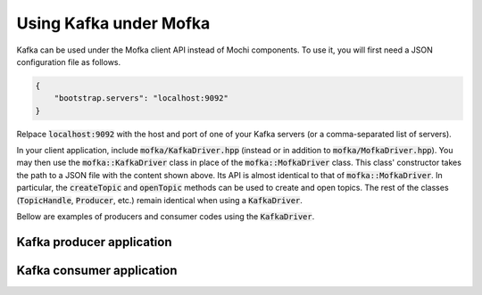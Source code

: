 Using Kafka under Mofka
=======================

Kafka can be used under the Mofka client API instead of Mochi components.
To use it, you will first need a JSON configuration file as follows.

.. code-block:: json

   {
       "bootstrap.servers": "localhost:9092"
   }

Relpace :code:`localhost:9092` with the host and port of one of your Kafka servers
(or a comma-separated list of servers).

In your client application, include :code:`mofka/KafkaDriver.hpp` (instead
or in addition to :code:`mofka/MofkaDriver.hpp`). You may then use the :code:`mofka::KafkaDriver`
class in place of the :code:`mofka::MofkaDriver` class. This class' constructor takes
the path to a JSON file with the content shown above. Its API is almost identical to that
of :code:`mofka::MofkaDriver`. In particular, the :code:`createTopic` and :code:`openTopic`
methods can be used to create and open topics. The rest of the classes
(:code:`TopicHandle`, :code:`Producer`, etc.) remain identical when using a :code:`KafkaDriver`.

Bellow are examples of producers and consumer codes using the :code:`KafkaDriver`.

Kafka producer application
--------------------------

.. tabs::

   .. group-tab:: C++

      .. literalinclude:: ../_code/kafka_producer.cpp
         :language: cpp

   .. group-tab:: Python

      .. literalinclude:: ../_code/kafka_producer.py
         :language: python


Kafka consumer application
--------------------------

.. tabs::

   .. group-tab:: C++

      .. literalinclude:: ../_code/kafka_consumer.cpp
         :language: cpp

   .. group-tab:: Python

      .. literalinclude:: ../_code/kafka_consumer.py
         :language: python

